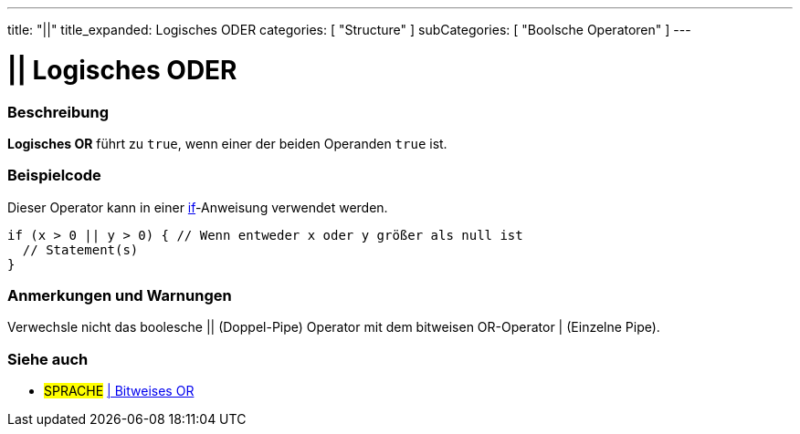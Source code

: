 ---
title: "||"
title_expanded: Logisches ODER
categories: [ "Structure" ]
subCategories: [ "Boolsche Operatoren" ]
---





= || Logisches ODER


// OVERVIEW SECTION STARTS
[#overview]
--

[float]
=== Beschreibung
*Logisches OR* führt zu `true`, wenn einer der beiden Operanden `true` ist.
[%hardbreaks]

--
// OVERVIEW SECTION ENDS



// HOW TO USE SECTION STARTS
[#howtouse]
--

[float]
=== Beispielcode
Dieser Operator kann in einer link:../../control-structure/if[if]-Anweisung verwendet werden.

[source,arduino]
----
if (x > 0 || y > 0) { // Wenn entweder x oder y größer als null ist
  // Statement(s)
}
----

[%hardbreaks]

[float]
=== Anmerkungen und Warnungen
Verwechsle nicht das boolesche || (Doppel-Pipe) Operator mit dem bitweisen OR-Operator | (Einzelne Pipe).
[%hardbreaks]

--
// HOW TO USE SECTION ENDS


// SEE ALSO SECTION
[#see_also]
--

[float]
=== Siehe auch

[role="language"]
* #SPRACHE# link:../../bitwise-operators/bitwiseor[| Bitweises OR]

--
// SEE ALSO SECTION ENDS
